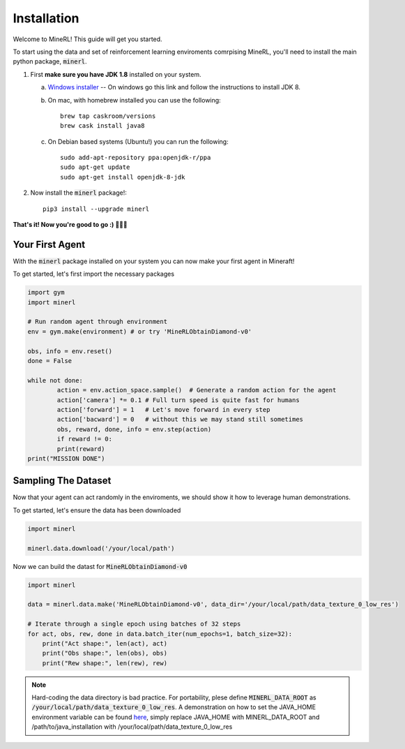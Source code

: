 ================
Installation
================

Welcome to MineRL! This guide will get you started.


To start using the data and set of reinforcement learning
enviroments comrpising MineRL, you'll need to install the
main python package, :code:`minerl`.

.. _OpenJDK 8: https://openjdk.java.net/install/
.. _Windows installer: https://www.oracle.com/technetwork/java/javase/downloads/jdk8-downloads-2133151.html
.. _Mac installer: 

1. First **make sure you have JDK 1.8** installed on your
   system.

   a. `Windows installer`_  -- On windows go this link and follow the
      instructions to install JDK 8.

   b. On mac, with homebrew installed you can use the following::

        brew tap caskroom/versions
        brew cask install java8  

   c. On Debian based systems (Ubuntu!) you can run the following::

        sudo add-apt-repository ppa:openjdk-r/ppa
        sudo apt-get update
        sudo apt-get install openjdk-8-jdk

2. Now install the :code:`minerl` package!::

        pip3 install --upgrade minerl

        
**That's it! Now you're good to go :) 💯💯💯**


Your First Agent
===============================

With the :code:`minerl` package installed on your system you can
now make your first agent in Mineraft!

To get started, let's first import the necessary packages 

.. code-block:: python

    import gym
    import minerl

    # Run random agent through environment
    env = gym.make(environment) # or try 'MineRLObtainDiamond-v0'

    obs, info = env.reset()
    done = False
    
    while not done:
            action = env.action_space.sample()  # Generate a random action for the agent
            action['camera'] *= 0.1 # Full turn speed is quite fast for humans
            action['forward'] = 1   # Let's move forward in every step
            action['bacward'] = 0   # without this we may stand still sometimes
            obs, reward, done, info = env.step(action)
            if reward != 0:
            print(reward)
    print("MISSION DONE") 

Sampling The Dataset
===============================

Now that your agent can act randomly in the enviroments, we should 
show it how to leverage human demonstrations.

To get started, let's ensure the data has been downloaded

.. code-block:: python

    import minerl

    minerl.data.download('/your/local/path')

Now we can build the datast for :code:`MineRLObtainDiamond-v0`

.. code-block:: python

    import minerl

    data = minerl.data.make('MineRLObtainDiamond-v0', data_dir='/your/local/path/data_texture_0_low_res')
    
    # Iterate through a single epoch using batches of 32 steps
    for act, obs, rew, done in data.batch_iter(num_epochs=1, batch_size=32):
        print("Act shape:", len(act), act)
        print("Obs shape:", len(obs), obs)
        print("Rew shape:", len(rew), rew)





.. note:: 
    Hard-coding the data directory is bad practice. For portability, plese define 
    :code:`MINERL_DATA_ROOT` as :code:`/your/local/path/data_texture_0_low_res`. 
    A demonstration on how to set the JAVA_HOME environment variable can be found
    `here <https://www.baeldung.com/java-home-on-windows-7-8-10-mac-os-x-linux>`_, 
    simply replace JAVA_HOME with MINERL_DATA_ROOT and /path/to/java_installation with
    /your/local/path/data_texture_0_low_res



